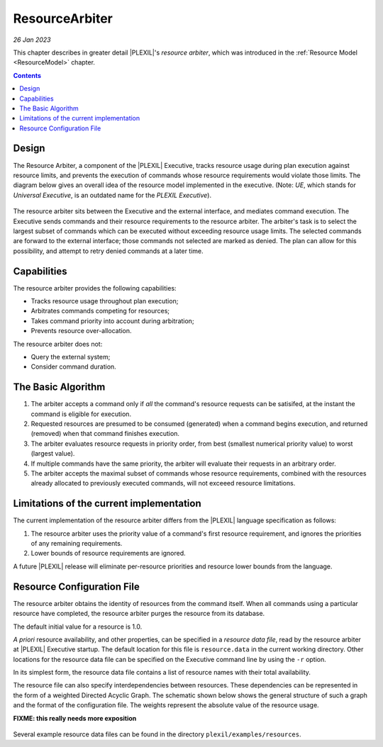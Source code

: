 .. _ResourceArbiter:

ResourceArbiter
=================

*26 Jan 2023*

This chapter describes in greater detail |PLEXIL|'s *resource arbiter*,
which was introduced in the :ref:`Resource Model <ResourceModel>` chapter.

.. contents::

Design
------

The Resource Arbiter, a component of the |PLEXIL| Executive, tracks
resource usage during plan execution against resource limits, and
prevents the execution of commands whose resource requirements would
violate those limits.  The diagram below gives an overall idea of the
resource model implemented in the executive. (Note: *UE*, which stands
for *Universal Executive*, is an outdated name for the *PLEXIL
Executive*).

.. figure:: ../_static/images/Resourcemodel.jpg

The resource arbiter sits between the Executive and the external
interface, and mediates command execution.  The Executive sends
commands and their resource requirements to the resource arbiter.  The
arbiter's task is to select the largest subset of commands which can
be executed without exceeding resource usage limits.  The selected
commands are forward to the external interface; those commands not
selected are marked as denied.  The plan can allow for this
possibility, and attempt to retry denied commands at a later time.

Capabilities
------------

The resource arbiter provides the following capabilities:

-  Tracks resource usage throughout plan execution;

-  Arbitrates commands competing for resources;

-  Takes command priority into account during arbitration;

-  Prevents resource over-allocation.

The resource arbiter does not:

-  Query the external system;

-  Consider command duration.

.. _the_basic_algorithm:

The Basic Algorithm
-------------------

#. The arbiter accepts a command only if *all* the command's resource
   requests can be satisifed, at the instant the command is eligible
   for execution.
#. Requested resources are presumed to be consumed (generated) when
   a command begins execution, and returned (removed) when that
   command finishes execution.
#. The arbiter evaluates resource requests in priority order, from
   best (smallest numerical priority value) to worst (largest value).
#. If multiple commands have the same priority, the arbiter will
   evaluate their requests in an arbitrary order.
#. The arbiter accepts the maximal subset of commands whose resource
   requirements, combined with the resources already allocated to
   previously executed commands, will not exceeed resource
   limitations.

Limitations of the current implementation
------------------------------

The current implementation of the resource arbiter differs from the
|PLEXIL| language specification as follows:

#. The resource arbiter uses the priority value of a command's first
   resource requirement, and ignores the priorities of any remaining
   requirements.
#. Lower bounds of resource requirements are ignored.

A future |PLEXIL| release will eliminate per-resource priorities and
resource lower bounds from the language.

.. _resource_configuration_file:

Resource Configuration File
---------------------------

The resource arbiter obtains the identity of resources from the
command itself.  When all commands using a particular resource have
completed, the resource arbiter purges the resource from its database.

The default initial value for a resource is 1.0.

*A priori* resource availability, and other properties, can be
specified in a *resource data file*, read by the resource arbiter at
|PLEXIL| Executive startup.  The default location for this file is
``resource.data`` in the current working directory.  Other locations
for the resource data file can be specified on the Executive command
line by using the ``-r`` option.

In its simplest form, the resource data file contains a list of
resource names with their total availability.

The resource file can also specify interdependencies between
resources.  These dependencies can be represented in the form of a
weighted Directed Acyclic Graph.  The schematic shown below shows the
general structure of such a graph and the format of the configuration
file. The weights represent the absolute value of the resource usage.

**FIXME: this really needs more exposition**
  
.. figure:: ../_static/images/Dagresources3.jpg

Several example resource data files can be found in the directory
``plexil/examples/resources``.
